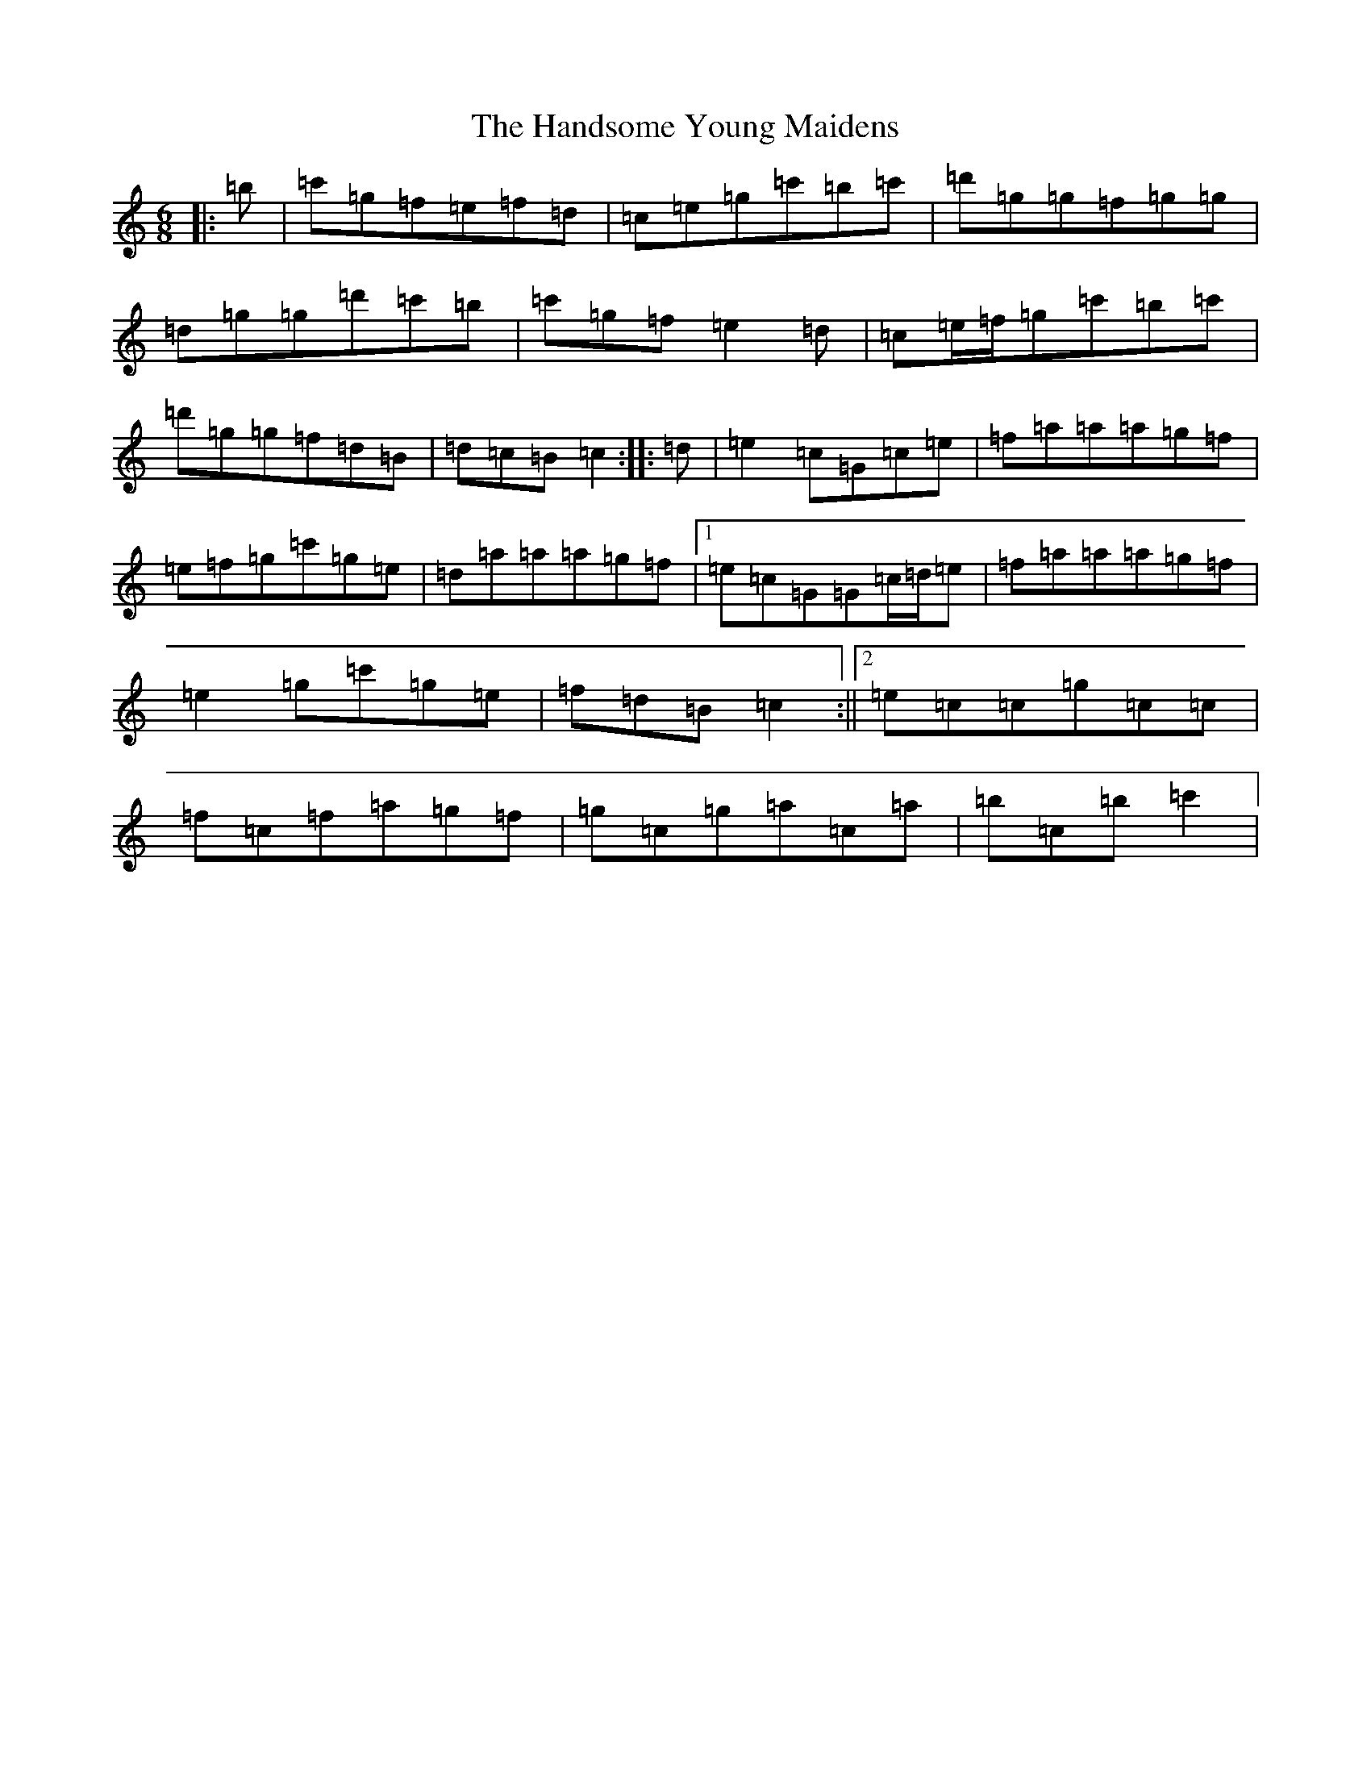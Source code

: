 X: 8643
T: Handsome Young Maidens, The
S: https://thesession.org/tunes/145#setting190
R: jig
M:6/8
L:1/8
K: C Major
|:=b|=c'=g=f=e=f=d|=c=e=g=c'=b=c'|=d'=g=g=f=g=g|=d=g=g=d'=c'=b|=c'=g=f=e2=d|=c=e/2=f/2=g=c'=b=c'|=d'=g=g=f=d=B|=d=c=B=c2:||:=d|=e2=c=G=c=e|=f=a=a=a=g=f|=e=f=g=c'=g=e|=d=a=a=a=g=f|1=e=c=G=G=c/2=d/2=e|=f=a=a=a=g=f|=e2=g=c'=g=e|=f=d=B=c2:||2=e=c=c=g=c=c|=f=c=f=a=g=f|=g=c=g=a=c=a|=b=c=b=c'2|